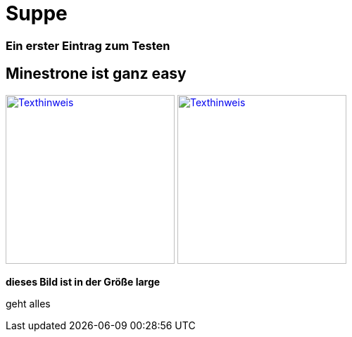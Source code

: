 
= Suppe
:hp-tags: Test, Erster
:hp-image: https://jonoandjules.files.wordpress.com/2012/05/spring-minestrone.jpg

### Ein erster Eintrag zum Testen


## Minestrone ist ganz easy


image://aufgetischt.es/images/boat-in-the-sun-980x646.jpg["Texthinweis",width=240,link="//aufgetischt.es/images/boat-in-the-sun-980x646.jpg"]
image://jonoandjules.files.wordpress.com/2012/05/spring-minestrone.jpg["Texthinweis",width=240,link="//jonoandjules.files.wordpress.com/2012/05/spring-minestrone.jpg"]

**dieses Bild ist in der Größe large**

geht alles